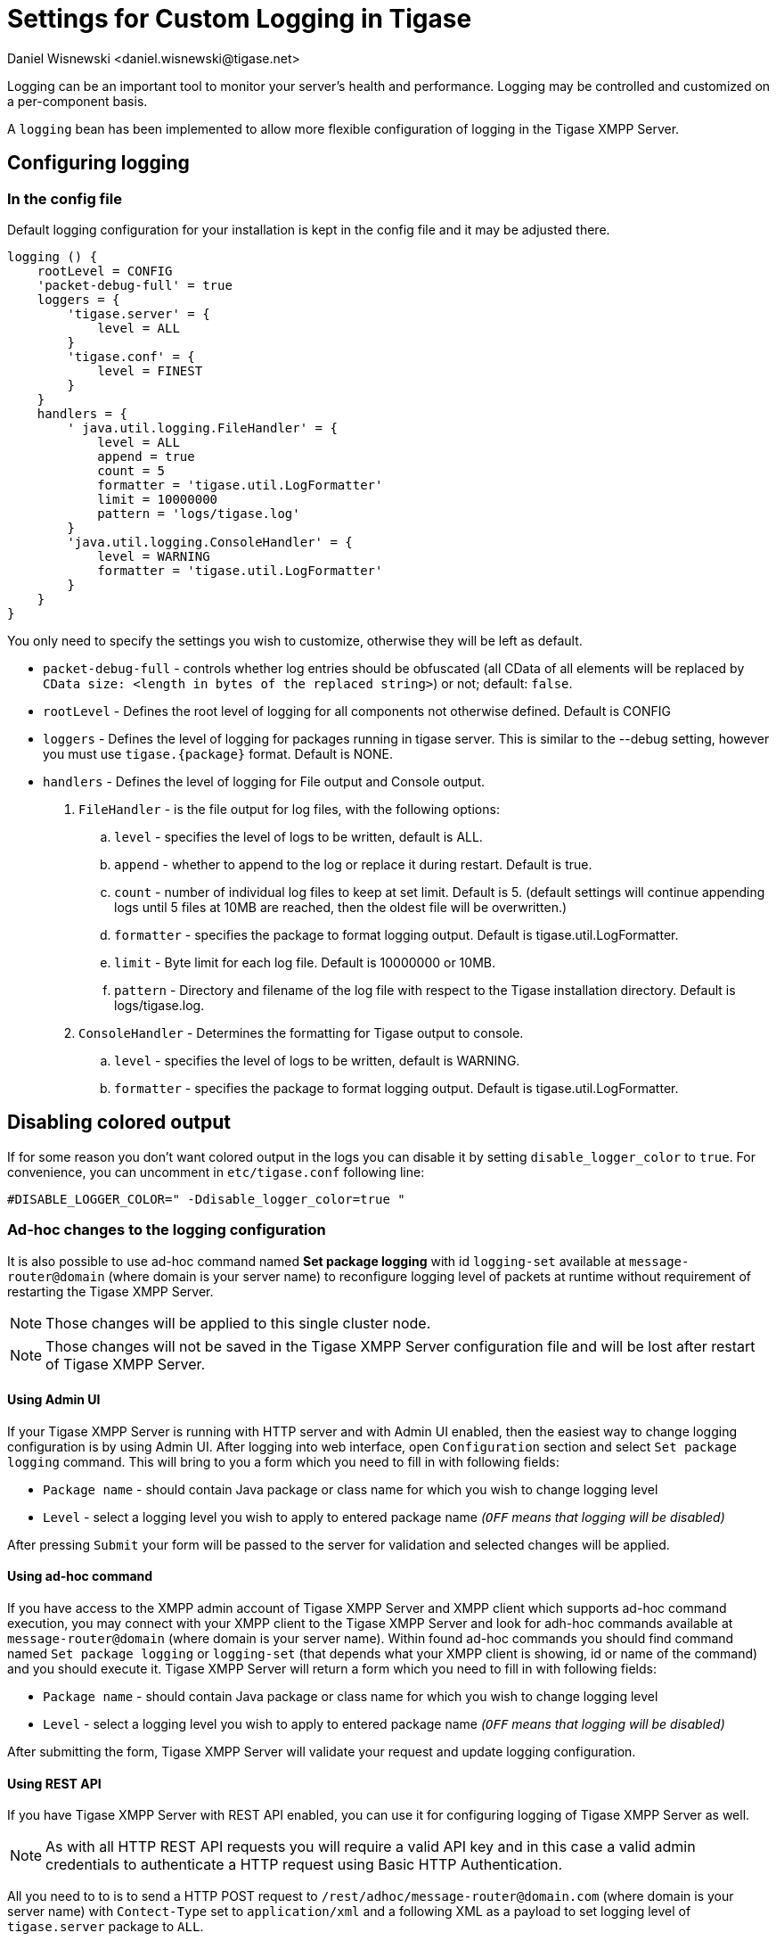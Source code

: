 [[customLogging]]
= Settings for Custom Logging in Tigase
:author: Daniel Wisnewski <daniel.wisnewski@tigase.net>
:version: v2.0 April 2017. Reformatted for v8.0.0.

Logging can be an important tool to monitor your server's health and performance. Logging may be controlled and customized on a per-component basis.

A `logging` bean has been implemented to allow more flexible configuration of logging in the Tigase XMPP Server.

== Configuring logging

=== In the config file

Default logging configuration for your installation is kept in the config file and it may be adjusted there.

[source,config]
-----
logging () {
    rootLevel = CONFIG
    'packet-debug-full' = true
    loggers = {
        'tigase.server' = {
            level = ALL
        }
        'tigase.conf' = {
            level = FINEST
        }
    }
    handlers = {
        ' java.util.logging.FileHandler' = {
            level = ALL
            append = true
            count = 5
            formatter = 'tigase.util.LogFormatter'
            limit = 10000000
            pattern = 'logs/tigase.log'
        }
        'java.util.logging.ConsoleHandler' = {
            level = WARNING
            formatter = 'tigase.util.LogFormatter'
        }
    }
}
-----
You only need to specify the settings you wish to customize, otherwise they will be left as default.

- `packet-debug-full` - controls whether log entries should be obfuscated (all CData of all elements will be replaced by `CData size: <length in bytes of the replaced string>`) or not; default: `false`.
- `rootLevel` - Defines the root level of logging for all components not otherwise defined. Default is CONFIG
- `loggers` - Defines the level of logging for packages running in tigase server. This is similar to the --debug setting, however you must use `tigase.{package}` format. Default is NONE.
- `handlers` - Defines the level of logging for File output and Console output.
. `FileHandler` - is the file output for log files, with the following options:
.. `level` - specifies the level of logs to be written, default is ALL.
.. `append` - whether to append to the log or replace it during restart. Default is true.
.. `count` - number of individual log files to keep at set limit. Default is 5. (default settings will continue appending logs until 5 files at 10MB are reached, then the oldest file will be overwritten.)
.. `formatter` - specifies the package to format logging output. Default is tigase.util.LogFormatter.
.. `limit` - Byte limit for each log file. Default is 10000000 or 10MB.
.. `pattern` - Directory and filename of the log file with respect to the Tigase installation directory. Default is logs/tigase.log.
. `ConsoleHandler` - Determines the formatting for Tigase output to console.
.. `level` - specifies the level of logs to be written, default is WARNING.
.. `formatter` - specifies the package to format logging output. Default is tigase.util.LogFormatter.

== Disabling colored output

If for some reason you don't want colored output in the logs you can disable it by setting `disable_logger_color` to `true`. For convenience, you can uncomment in `etc/tigase.conf` following line:

[source,bash]
----
#DISABLE_LOGGER_COLOR=" -Ddisable_logger_color=true "
----

=== Ad-hoc changes to the logging configuration

It is also possible to use ad-hoc command named **Set package logging** with id `logging-set` available at `message-router@domain` (where domain is your server name) to reconfigure logging level of packets at runtime without requirement of restarting the Tigase XMPP Server.

NOTE: Those changes will be applied to this single cluster node.

NOTE: Those changes will not be saved in the Tigase XMPP Server configuration file and will be lost after restart of Tigase XMPP Server.

==== Using Admin UI
If your Tigase XMPP Server is running with HTTP server and with Admin UI enabled, then the easiest way to change logging configuration is by using Admin UI.
After logging into web interface, open `Configuration` section and select `Set package logging` command.
This will bring to you a form which you need to fill in with following fields:

* `Package name` - should contain Java package or class name for which you wish to change logging level
* `Level` - select a logging level you wish to apply to entered package name _(`OFF` means that logging will be disabled)_

After pressing `Submit` your form will be passed to the server for validation and selected changes will be applied.

==== Using ad-hoc command
If you have access to the XMPP admin account of Tigase XMPP Server and XMPP client which supports ad-hoc command execution, you may connect with your XMPP client to the Tigase XMPP Server and look for adh-hoc commands available at `message-router@domain` (where domain is your server name).
Within found ad-hoc commands you should find command named `Set package logging` or `logging-set` (that depends what your XMPP client is showing, id or name of the command) and you should execute it.
Tigase XMPP Server will return a form which you need to fill in with following fields:

* `Package name` - should contain Java package or class name for which you wish to change logging level
* `Level` - select a logging level you wish to apply to entered package name _(`OFF` means that logging will be disabled)_

After submitting the form, Tigase XMPP Server will validate your request and update logging configuration.

==== Using REST API
If you have Tigase XMPP Server with REST API enabled, you can use it for configuring logging of Tigase XMPP Server as well.

NOTE: As with all HTTP REST API requests you will require a valid API key and in this case a valid admin credentials to authenticate a HTTP request using Basic HTTP Authentication.

All you need to to is to send a HTTP POST request to `/rest/adhoc/message-router@domain.com` (where domain is your server name) with `Contect-Type` set to `application/xml` and a following XML as a payload to set logging level of `tigase.server` package to `ALL`.

[source,xml]
----
<command>
  <node>logging-set</node>
  <fields>
    <item>
      <var>package-name</var>
      <value>tigase.server</value>
    </item>
    <item>
      <var>level</var>
      <value>ALL</value>
    </item>
  </fields>
</command>
----

TIP: You can set logging levels also using JSON payload. For more details please refer to https://docs.tigase.net/index.html#collapse-tigase-http-api-master-snapshot-head:[Tigase HTTP API Guide], to section `Executing example ad-hoc commands` in `REST API - usage examples`.

== Alternate loggers in Tigase - Logback

It's possible to use Logback for logging purposes, which offers certain interesting features (async logging, better control over log rotation, on the fly changing logging configuration)

Requirements:
* slf4j-api.jar (provided in `-dist-max` package)
* jul-to-slf4j.jar (provided in `-dist-max` package)
* desired logger libraries (for logback it's `logback-classic.jar` and `logback-core.jar` (provided in -dist-max).

Configuration boils down to adding slf4j bridge handler to the list of build-in Java Logger handlers configuration, which in Tigase translates to adding following line to `etc/config.tdsl`:

[source,bash]
----
logging () {
    rootHandlers = [ 'java.util.logging.ConsoleHandler', 'java.util.logging.FileHandler', 'org.slf4j.bridge.SLF4JBridgeHandler' ]
}
----

After that `etc/logback.xml` configuration file will be used.

As stated in [jul-to-slf4j bridge documentation](http://www.slf4j.org/legacy.html#jul-to-slf4j) it's essential to include `LevelChangePropagator` to eliminate translation overhead for disabled log statements:

[source,xml]
----
<configuration debug="true">
  <contextListener class="ch.qos.logback.classic.jul.LevelChangePropagator"/>
  ...
</configuration>
----

NOTE, that it may be prudent to remove configuration of all old JUL logger by appending following to `etc/logback.xml` configuration:

[source,xml]
----
<configuration debug="true">
  <contextListener class="ch.qos.logback.classic.jul.LevelChangePropagator"/>
    <resetJUL>true</resetJUL>
</configuration>
----
